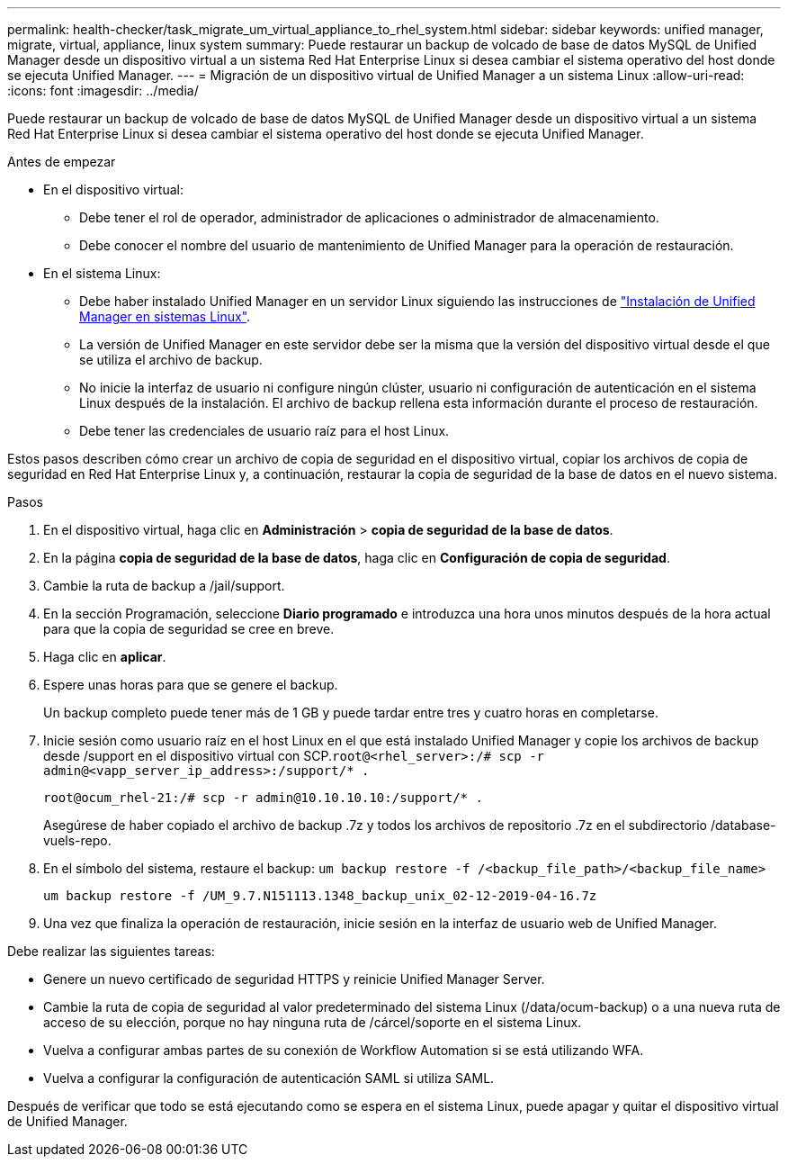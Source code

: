 ---
permalink: health-checker/task_migrate_um_virtual_appliance_to_rhel_system.html 
sidebar: sidebar 
keywords: unified manager, migrate, virtual, appliance, linux system 
summary: Puede restaurar un backup de volcado de base de datos MySQL de Unified Manager desde un dispositivo virtual a un sistema Red Hat Enterprise Linux si desea cambiar el sistema operativo del host donde se ejecuta Unified Manager. 
---
= Migración de un dispositivo virtual de Unified Manager a un sistema Linux
:allow-uri-read: 
:icons: font
:imagesdir: ../media/


[role="lead"]
Puede restaurar un backup de volcado de base de datos MySQL de Unified Manager desde un dispositivo virtual a un sistema Red Hat Enterprise Linux si desea cambiar el sistema operativo del host donde se ejecuta Unified Manager.

.Antes de empezar
* En el dispositivo virtual:
+
** Debe tener el rol de operador, administrador de aplicaciones o administrador de almacenamiento.
** Debe conocer el nombre del usuario de mantenimiento de Unified Manager para la operación de restauración.


* En el sistema Linux:
+
** Debe haber instalado Unified Manager en un servidor Linux siguiendo las instrucciones de link:../install-linux/concept_install_unified_manager_on_rhel.html["Instalación de Unified Manager en sistemas Linux"].
** La versión de Unified Manager en este servidor debe ser la misma que la versión del dispositivo virtual desde el que se utiliza el archivo de backup.
** No inicie la interfaz de usuario ni configure ningún clúster, usuario ni configuración de autenticación en el sistema Linux después de la instalación. El archivo de backup rellena esta información durante el proceso de restauración.
** Debe tener las credenciales de usuario raíz para el host Linux.




Estos pasos describen cómo crear un archivo de copia de seguridad en el dispositivo virtual, copiar los archivos de copia de seguridad en Red Hat Enterprise Linux y, a continuación, restaurar la copia de seguridad de la base de datos en el nuevo sistema.

.Pasos
. En el dispositivo virtual, haga clic en *Administración* > *copia de seguridad de la base de datos*.
. En la página *copia de seguridad de la base de datos*, haga clic en *Configuración de copia de seguridad*.
. Cambie la ruta de backup a /jail/support.
. En la sección Programación, seleccione *Diario programado* e introduzca una hora unos minutos después de la hora actual para que la copia de seguridad se cree en breve.
. Haga clic en *aplicar*.
. Espere unas horas para que se genere el backup.
+
Un backup completo puede tener más de 1 GB y puede tardar entre tres y cuatro horas en completarse.

. Inicie sesión como usuario raíz en el host Linux en el que está instalado Unified Manager y copie los archivos de backup desde /support en el dispositivo virtual con SCP.`root@<rhel_server>:/# scp -r admin@<vapp_server_ip_address>:/support/* .`
+
`root@ocum_rhel-21:/# scp -r admin@10.10.10.10:/support/* .`

+
Asegúrese de haber copiado el archivo de backup .7z y todos los archivos de repositorio .7z en el subdirectorio /database-vuels-repo.

. En el símbolo del sistema, restaure el backup: `um backup restore -f /<backup_file_path>/<backup_file_name>`
+
`um backup restore -f /UM_9.7.N151113.1348_backup_unix_02-12-2019-04-16.7z`

. Una vez que finaliza la operación de restauración, inicie sesión en la interfaz de usuario web de Unified Manager.


Debe realizar las siguientes tareas:

* Genere un nuevo certificado de seguridad HTTPS y reinicie Unified Manager Server.
* Cambie la ruta de copia de seguridad al valor predeterminado del sistema Linux (/data/ocum-backup) o a una nueva ruta de acceso de su elección, porque no hay ninguna ruta de /cárcel/soporte en el sistema Linux.
* Vuelva a configurar ambas partes de su conexión de Workflow Automation si se está utilizando WFA.
* Vuelva a configurar la configuración de autenticación SAML si utiliza SAML.


Después de verificar que todo se está ejecutando como se espera en el sistema Linux, puede apagar y quitar el dispositivo virtual de Unified Manager.
